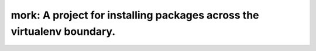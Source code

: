 ===============================================================================
mork: A project for installing packages across the virtualenv boundary.
===============================================================================
